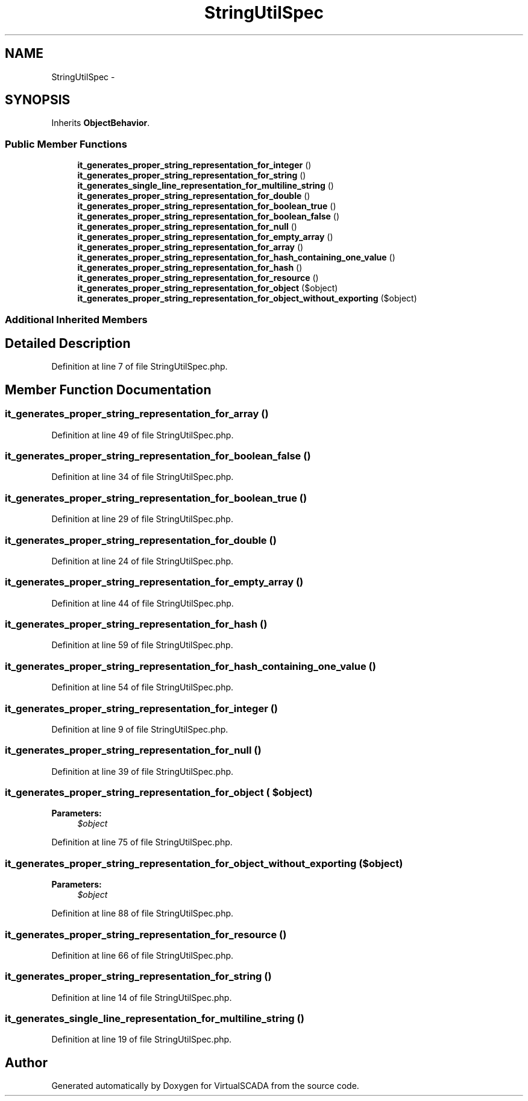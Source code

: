 .TH "StringUtilSpec" 3 "Tue Apr 14 2015" "Version 1.0" "VirtualSCADA" \" -*- nroff -*-
.ad l
.nh
.SH NAME
StringUtilSpec \- 
.SH SYNOPSIS
.br
.PP
.PP
Inherits \fBObjectBehavior\fP\&.
.SS "Public Member Functions"

.in +1c
.ti -1c
.RI "\fBit_generates_proper_string_representation_for_integer\fP ()"
.br
.ti -1c
.RI "\fBit_generates_proper_string_representation_for_string\fP ()"
.br
.ti -1c
.RI "\fBit_generates_single_line_representation_for_multiline_string\fP ()"
.br
.ti -1c
.RI "\fBit_generates_proper_string_representation_for_double\fP ()"
.br
.ti -1c
.RI "\fBit_generates_proper_string_representation_for_boolean_true\fP ()"
.br
.ti -1c
.RI "\fBit_generates_proper_string_representation_for_boolean_false\fP ()"
.br
.ti -1c
.RI "\fBit_generates_proper_string_representation_for_null\fP ()"
.br
.ti -1c
.RI "\fBit_generates_proper_string_representation_for_empty_array\fP ()"
.br
.ti -1c
.RI "\fBit_generates_proper_string_representation_for_array\fP ()"
.br
.ti -1c
.RI "\fBit_generates_proper_string_representation_for_hash_containing_one_value\fP ()"
.br
.ti -1c
.RI "\fBit_generates_proper_string_representation_for_hash\fP ()"
.br
.ti -1c
.RI "\fBit_generates_proper_string_representation_for_resource\fP ()"
.br
.ti -1c
.RI "\fBit_generates_proper_string_representation_for_object\fP ($object)"
.br
.ti -1c
.RI "\fBit_generates_proper_string_representation_for_object_without_exporting\fP ($object)"
.br
.in -1c
.SS "Additional Inherited Members"
.SH "Detailed Description"
.PP 
Definition at line 7 of file StringUtilSpec\&.php\&.
.SH "Member Function Documentation"
.PP 
.SS "it_generates_proper_string_representation_for_array ()"

.PP
Definition at line 49 of file StringUtilSpec\&.php\&.
.SS "it_generates_proper_string_representation_for_boolean_false ()"

.PP
Definition at line 34 of file StringUtilSpec\&.php\&.
.SS "it_generates_proper_string_representation_for_boolean_true ()"

.PP
Definition at line 29 of file StringUtilSpec\&.php\&.
.SS "it_generates_proper_string_representation_for_double ()"

.PP
Definition at line 24 of file StringUtilSpec\&.php\&.
.SS "it_generates_proper_string_representation_for_empty_array ()"

.PP
Definition at line 44 of file StringUtilSpec\&.php\&.
.SS "it_generates_proper_string_representation_for_hash ()"

.PP
Definition at line 59 of file StringUtilSpec\&.php\&.
.SS "it_generates_proper_string_representation_for_hash_containing_one_value ()"

.PP
Definition at line 54 of file StringUtilSpec\&.php\&.
.SS "it_generates_proper_string_representation_for_integer ()"

.PP
Definition at line 9 of file StringUtilSpec\&.php\&.
.SS "it_generates_proper_string_representation_for_null ()"

.PP
Definition at line 39 of file StringUtilSpec\&.php\&.
.SS "it_generates_proper_string_representation_for_object ( $object)"

.PP
\fBParameters:\fP
.RS 4
\fI$object\fP 
.RE
.PP

.PP
Definition at line 75 of file StringUtilSpec\&.php\&.
.SS "it_generates_proper_string_representation_for_object_without_exporting ( $object)"

.PP
\fBParameters:\fP
.RS 4
\fI$object\fP 
.RE
.PP

.PP
Definition at line 88 of file StringUtilSpec\&.php\&.
.SS "it_generates_proper_string_representation_for_resource ()"

.PP
Definition at line 66 of file StringUtilSpec\&.php\&.
.SS "it_generates_proper_string_representation_for_string ()"

.PP
Definition at line 14 of file StringUtilSpec\&.php\&.
.SS "it_generates_single_line_representation_for_multiline_string ()"

.PP
Definition at line 19 of file StringUtilSpec\&.php\&.

.SH "Author"
.PP 
Generated automatically by Doxygen for VirtualSCADA from the source code\&.
